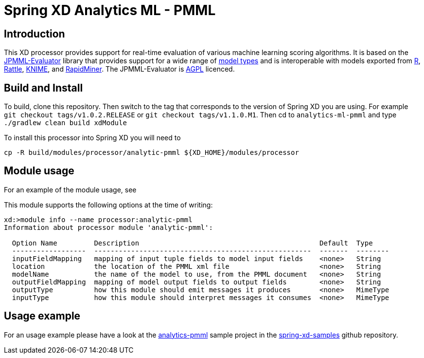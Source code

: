 Spring XD Analytics ML - PMML
=============================

== Introduction
This  XD processor provides support for real-time evaluation of various machine learning scoring algorithms.
It is based on the https://github.com/jpmml/jpmml-evaluator[JPMML-Evaluator] library that provides support for a wide range of https://github.com/jpmml/jpmml-evaluator#features[model types] and is interoperable with models exported from http://www.r-project.org/[R], http://rattle.togaware.com/[Rattle], http://www.knime.org/[KNIME], and http://rapid-i.com/content/view/181/190/[RapidMiner].  The JPMML-Evaluator is http://www.gnu.org/licenses/agpl-3.0.html[AGPL] licenced.

== Build and Install
To build, clone this repository. Then switch to the tag that corresponds to the version of Spring XD you are using.  For example `git checkout tags/v1.0.2.RELEASE` or `git checkout tags/v1.1.0.M1`.  Then cd to `analytics-ml-pmml` and type `./gradlew clean build xdModule`

To install this processor into Spring XD you will need to 

```
cp -R build/modules/processor/analytic-pmml ${XD_HOME}/modules/processor
```

== Module usage
For an example of the module usage, see 

This module supports the following options at the time of writing:
```
xd:>module info --name processor:analytic-pmml
Information about processor module 'analytic-pmml':

  Option Name         Description                                            Default  Type
  ------------------  -----------------------------------------------------  -------  --------
  inputFieldMapping   mapping of input tuple fields to model input fields    <none>   String
  location            the location of the PMML xml file                      <none>   String
  modelName           the name of the model to use, from the PMML document   <none>   String
  outputFieldMapping  mapping of model output fields to output fields        <none>   String
  outputType          how this module should emit messages it produces       <none>   MimeType
  inputType           how this module should interpret messages it consumes  <none>   MimeType
```

== Usage example
For an usage example please have a look at the https://github.com/spring-projects/spring-xd-samples/tree/master/analytics-pmml[analytics-pmml] sample project in the https://github.com/spring-projects/spring-xd-samples[spring-xd-samples] github repository.